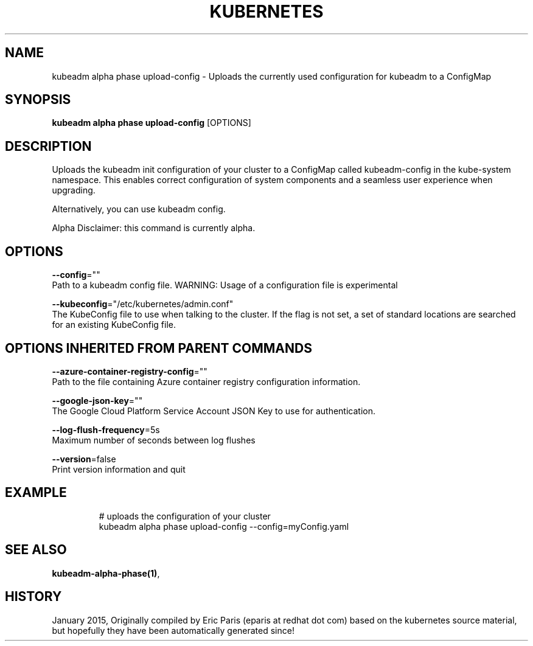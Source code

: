 .TH "KUBERNETES" "1" " kubernetes User Manuals" "Eric Paris" "Jan 2015"  ""


.SH NAME
.PP
kubeadm alpha phase upload\-config \- Uploads the currently used configuration for kubeadm to a ConfigMap


.SH SYNOPSIS
.PP
\fBkubeadm alpha phase upload\-config\fP [OPTIONS]


.SH DESCRIPTION
.PP
Uploads the kubeadm init configuration of your cluster to a ConfigMap called kubeadm\-config in the kube\-system namespace. This enables correct configuration of system components and a seamless user experience when upgrading.

.PP
Alternatively, you can use kubeadm config.

.PP
Alpha Disclaimer: this command is currently alpha.


.SH OPTIONS
.PP
\fB\-\-config\fP=""
    Path to a kubeadm config file. WARNING: Usage of a configuration file is experimental

.PP
\fB\-\-kubeconfig\fP="/etc/kubernetes/admin.conf"
    The KubeConfig file to use when talking to the cluster. If the flag is not set, a set of standard locations are searched for an existing KubeConfig file.


.SH OPTIONS INHERITED FROM PARENT COMMANDS
.PP
\fB\-\-azure\-container\-registry\-config\fP=""
    Path to the file containing Azure container registry configuration information.

.PP
\fB\-\-google\-json\-key\fP=""
    The Google Cloud Platform Service Account JSON Key to use for authentication.

.PP
\fB\-\-log\-flush\-frequency\fP=5s
    Maximum number of seconds between log flushes

.PP
\fB\-\-version\fP=false
    Print version information and quit


.SH EXAMPLE
.PP
.RS

.nf
  # uploads the configuration of your cluster
  kubeadm alpha phase upload\-config \-\-config=myConfig.yaml

.fi
.RE


.SH SEE ALSO
.PP
\fBkubeadm\-alpha\-phase(1)\fP,


.SH HISTORY
.PP
January 2015, Originally compiled by Eric Paris (eparis at redhat dot com) based on the kubernetes source material, but hopefully they have been automatically generated since!
